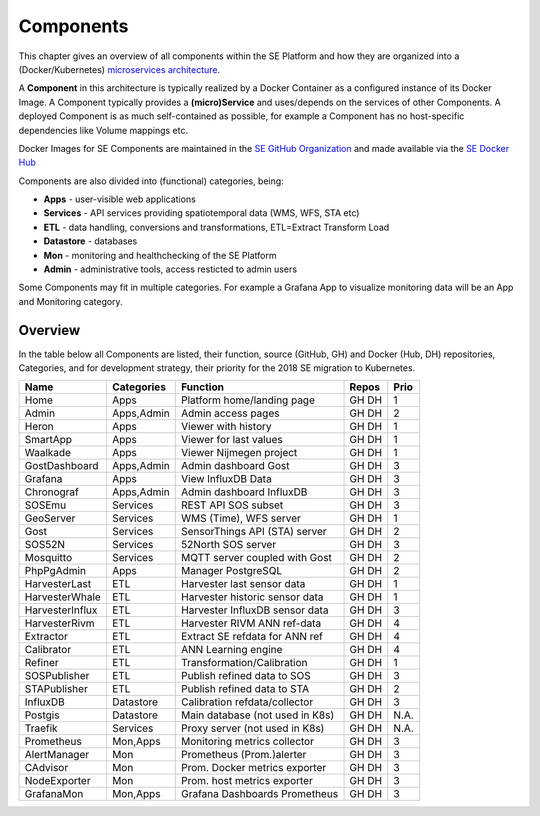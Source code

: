 .. _components:

==========
Components
==========

This chapter gives an overview of all components within the SE Platform and
how they are organized into a (Docker/Kubernetes)
`microservices architecture <https://en.wikipedia.org/wiki/Microservices>`_.

A **Component** in this architecture is typically realized by a Docker Container
as a configured instance of its Docker Image. A Component typically provides a
**(micro)Service** and uses/depends on the services of other Components. A deployed Component
is as much self-contained as possible, for example a Component has no
host-specific dependencies like Volume mappings etc.

Docker Images for SE Components are maintained in the
`SE GitHub Organization <https://github.com/smartemission>`_ and
made available via the
`SE Docker Hub <https://hub.docker.com/r/smartemission>`_

Components are also divided into (functional) categories, being:

* **Apps** - user-visible web applications
* **Services** - API services providing spatiotemporal data (WMS, WFS, STA etc)
* **ETL** - data handling, conversions and transformations, ETL=Extract Transform Load
* **Datastore** - databases
* **Mon** - monitoring and healthchecking of the SE Platform
* **Admin** - administrative tools, access resticted to admin users

Some Components may fit in multiple categories. For example a Grafana App to visualize
monitoring data will be an App and Monitoring category.

Overview
========

In the table below all Components are listed, their function,
source (GitHub, GH) and Docker (Hub, DH) repositories,
Categories, and for development strategy, their priority for the 2018
SE migration to Kubernetes.

================  =============  ===============================  ======== =======
Name              Categories     Function                         Repos    Prio
================  =============  ===============================  ======== =======
Home              Apps           Platform home/landing page       GH DH    1
Admin             Apps,Admin     Admin access pages               GH DH    2
Heron             Apps           Viewer with history              GH DH    1
SmartApp          Apps           Viewer for last values           GH DH    1
Waalkade          Apps           Viewer Nijmegen project          GH DH    1
GostDashboard     Apps,Admin     Admin dashboard Gost             GH DH    3
Grafana           Apps           View InfluxDB Data               GH DH    3
Chronograf        Apps,Admin     Admin dashboard InfluxDB         GH DH    3
SOSEmu            Services       REST API SOS subset              GH DH    3
GeoServer         Services       WMS (Time), WFS server           GH DH    1
Gost              Services       SensorThings API (STA) server    GH DH    2
SOS52N            Services       52North SOS server               GH DH    3
Mosquitto         Services       MQTT server coupled with Gost    GH DH    2
PhpPgAdmin        Apps           Manager PostgreSQL               GH DH    2
HarvesterLast     ETL            Harvester last sensor data       GH DH    1
HarvesterWhale    ETL            Harvester historic sensor data   GH DH    1
HarvesterInflux   ETL            Harvester InfluxDB sensor data   GH DH    3
HarvesterRivm     ETL            Harvester RIVM ANN ref-data      GH DH    4
Extractor         ETL            Extract SE refdata for ANN ref   GH DH    4
Calibrator        ETL            ANN Learning engine              GH DH    4
Refiner           ETL            Transformation/Calibration       GH DH    1
SOSPublisher      ETL            Publish refined data to SOS      GH DH    3
STAPublisher      ETL            Publish refined data to STA      GH DH    2
InfluxDB          Datastore      Calibration refdata/collector    GH DH    3
Postgis           Datastore      Main database (not used in K8s)  GH DH    N.A.
Traefik           Services       Proxy server (not used in K8s)   GH DH    N.A.
Prometheus        Mon,Apps       Monitoring metrics collector     GH DH    3
AlertManager      Mon            Prometheus (Prom.)alerter        GH DH    3
CAdvisor          Mon            Prom. Docker metrics exporter    GH DH    3
NodeExporter      Mon            Prom. host  metrics exporter     GH DH    3
GrafanaMon        Mon,Apps       Grafana Dashboards Prometheus    GH DH    3
================  =============  ===============================  ======== =======
